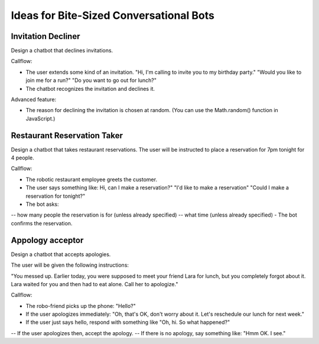 Ideas for Bite-Sized Conversational Bots
===========================================

Invitation Decliner
---------------------

Design a chatbot that declines invitations. 

Callflow:

- The user extends some kind of an invitation. "Hi, I'm calling to invite you to my birthday party." "Would you like to join me for a run?" "Do you want to go out for lunch?"
- The chatbot recognizes the invitation and declines it.

Advanced feature:

- The reason for declining the invitation is chosen at random. (You can use the Math.random() function in JavaScript.)

Restaurant Reservation Taker
------------------------------------------

Design a chatbot that takes restaurant reservations.  The user will be instructed to place a reservation for 7pm tonight for 4 people.

Callflow:

- The robotic restaurant employee greets the customer.
- The user says something like: Hi, can I make a reservation?" "I'd like to make a reservation" "Could I make a reservation for tonight?"
- The bot asks:
-- how many people the reservation is for (unless already specified)
--	what time (unless already specified)
-	The bot confirms the reservation.

Appology acceptor 
-------------------------

Design a chatbot that accepts apologies.

The user will be given the following instructions:

"You messed up. Earlier today, you were supposed to meet your friend Lara for lunch, but you completely forgot about it. Lara waited for you and then had to eat alone. Call her to apologize."

Callflow:

-	The robo-friend picks up the phone: "Hello?"
-	If the user apologizes immediately: "Oh, that's OK, don't worry about it. Let's reschedule our lunch for next week."
-	If the user just says hello, respond with something like "Oh, hi. So what happened?"
-- If the user apologizes then, accept the apology.
-- If there is no apology, say something like: "Hmm OK. I see."
